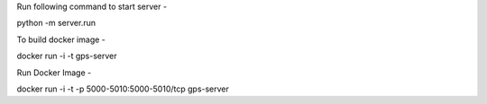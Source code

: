 Run following command to start server -

python -m server.run

To build docker image -

docker run -i -t gps-server

Run Docker Image -

docker run -i -t -p 5000-5010:5000-5010/tcp  gps-server